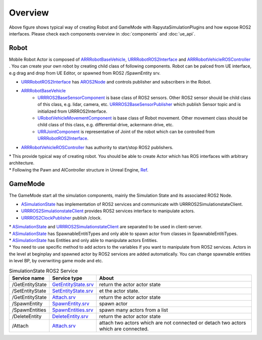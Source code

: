 Overview
=========

.. image:: images/robot_and_gamemode.png

Above figure shows typical way of creating Robot and GameMode with RapyutaSimulationPlugins and how expose ROS2 interfaces.
Please check each components overview in :doc:`components` and :doc:`ue_api`.


Robot
-----------------

Mobile Robot Actor is composed of
`ARRRobotBaseVehicle <doxygen_generated/html/d9/d52/class_a_r_r_robot_base_vehicle.html>`_,
`URRRobotROS2Interface <doxygen_generated/html/d6/d64/class_u_r_r_robot_r_o_s2_interface.html>`_ and
`ARRRobotVehicleROSController <doxygen_generated/html/d6/d83/class_a_r_r_robot_vehicle_r_o_s_controller.html>`_ .
You can create your own robot by creating child class of following components.
Robot can be palced from UE interface, e.g drag and drop from UE Editor, or spawned from ROS2 /SpawnEntity srv.

- `URRRobotROS2Interface <doxygen_generated/html/d6/d64/class_u_r_r_robot_r_o_s2_interface.html>`_ has `AROS2Node <https://rclue.readthedocs.io/en/devel/doxygen_generated/html/d6/dcb/class_a_r_o_s2_node.html>`_ and controls publisher and subscribers in the Robot.
- `ARRRobotBaseVehicle <doxygen_generated/html/d9/d52/class_a_r_r_robot_base_vehicle.html>`_
    - `URRROS2BaseSensorComponent <doxygen_generated/html/d0/d58/class_u_r_r_r_o_s2_base_sensor_component.html>`_ is base class of ROS2 sensors. Other ROS2 sensor should be child class of this class, e.g. lidar, camera, etc. `URRROS2BaseSensorPublisher <doxygen_generated/html/d5/d69/class_u_r_r_r_o_s2_base_sensor_publisher.html>`_ which publish Sensor topic and is initialized from URRROS2Interface.
    - `URobotVehicleMovementComponent <doxygen_generated/html/d7/d01/class_u_robot_vehicle_movement_component.html>`_ is base class of Robot movement. Other movement class should be child class of this class, e.g. differential drive, ackermann drive, etc.
    - `URRJointComponent <doxygen_generated/html/de/dfa/class_u_r_r_joint_component.html>`_ is representative of Joint of the robot which can be controlled from `URRRobotROS2Interface <doxygen_generated/html/d6/d64/class_u_r_r_robot_r_o_s2_interface.html>`_.
- `ARRRobotVehicleROSController <doxygen_generated/html/d6/d83/class_a_r_r_robot_vehicle_r_o_s_controller.html>`_ has authority to start/stop ROS2 publishers.

| \* This provide typical way of creating robot. You should be able to create Actor which has ROS interfaces with arbitrary architecture.
| \* Following the Pawn and AIController structure in Unreal Engine, `Ref <https://docs.unrealengine.com/4.27/en-US/InteractiveExperiences/Framework/Pawn/>`_.


GameMode
-----------------

The GameMode start all the simulation components, mainly the Simulation State and its associated ROS2 Node.

- `ASimulationState <doxygen_generated/html/d2/dde/class_a_simulation_state.html>`_ has implementation of ROS2 services and communicate with URRROS2SimulationstateClient.
- `URRROS2SimulationstateClient <doxygen_generated/html/d7/d6a/class_u_r_r_r_o_s2_simulation_state_client.html>`_ provides ROS2 services interface to manipulate actors.
- `URRROS2ClockPublisher <doxygen_generated/html/d5/dc2/class_u_r_r_r_o_s2_clock_publisher.html>`_ publish /clock.

| \* `ASimulationState <doxygen_generated/html/d2/dde/class_a_simulation_state.html>`_  and `URRROS2SimulationstateClient <doxygen_generated/html/d7/d6a/class_u_r_r_r_o_s2_simulation_state_client.html>`_ are separated to be used in client-server.
| \* `ASimulationState <doxygen_generated/html/d2/dde/class_a_simulation_state.html>`_ has SpawnableEntitiTypes and only able to spawn actor from classes in SpawnableEntitiTypes.
| \* `ASimulationState <doxygen_generated/html/d2/dde/class_a_simulation_state.html>`_ has Entities and only able to manipulate actors Entities.
| \* You need to use specific method to add actors to the variables if you want to manipulate from ROS2 services. Actors in the level at beginplay and spawned actor by ROS2 services are added automatically. You can change spawnable entities in level BP, by overwriting game mode and etc.


.. list-table:: SimulationState ROS2 Service
   :header-rows: 1

   * - Service name
     - Service type
     - About
   * - /GetEntityState
     - `GetEntityState.srv <https://github.com/rapyuta-robotics/UE_msgs/blob/devel/srv/GetEntityState.srv>`_
     - return the actor actor state
   * - /SetEntityState
     - `SetEntityState.srv <https://github.com/rapyuta-robotics/UE_msgs/blob/devel/srv/SetEntityState.srv>`_
     - et the actor state.
   * - /GetEntityState
     - `Attach.srv <https://github.com/rapyuta-robotics/UE_msgs/blob/devel/srv/Attach.srv>`_
     - return the actor actor state
   * - /SpawnEntity
     - `SpawnEntity.srv <https://github.com/rapyuta-robotics/UE_msgs/blob/devel/srv/SpawnEntity.srv>`_
     - spawn actor
   * - /SpawnEntities
     - `SpawnEntities.srv <https://github.com/rapyuta-robotics/UE_msgs/blob/devel/srv/SpawnEntities.srv>`_
     - spawn many actors from a list
   * - /DeleteEntity
     - `DeleteEntity.srv <https://github.com/rapyuta-robotics/UE_msgs/blob/devel/srv/DeleteEntity.srv>`_
     - return the actor actor state
   * - /Attach
     - `Attach.srv <https://github.com/rapyuta-robotics/UE_msgs/blob/devel/srv/Attach.srv>`_
     - attach two actors which are not connected or detach two actors which are connected.
